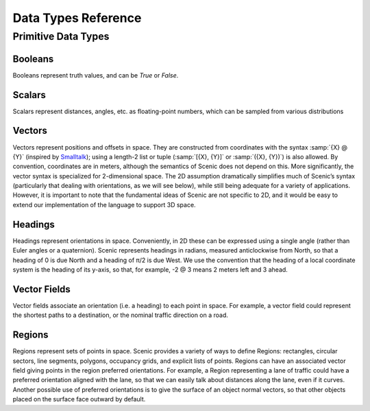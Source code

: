 ..  _data:

***********************************
Data Types Reference
***********************************

Primitive Data Types
====================

.. _Booleans:

Booleans
--------
Booleans represent truth values, and can be `True` or `False`.

.. _Scalars:

Scalars
-------
Scalars represent distances, angles, etc. as floating-point numbers, which can be sampled from various distributions

.. _Vectors:

Vectors
-------
Vectors represent positions and offsets in space. They are constructed from coordinates with the syntax :samp:`{X} @ {Y}` (inspired by `Smalltalk <http://stephane.ducasse.free.fr/FreeBooks/BlueBook/Bluebook.pdf>`_); using a length-2 list or tuple (:samp:`[{X}, {Y}]` or :samp:`({X}, {Y})`) is also allowed.
By convention, coordinates are in meters, although the semantics of Scenic does not depend on this. More significantly, the vector syntax is specialized for 2-dimensional space. The 2D assumption dramatically simplifies much of Scenic’s syntax (particularly that dealing with orientations, as we will see below), while still being adequate for a variety of applications. However, it is important to note that the fundamental ideas of Scenic are not specific to 2D, and it would be easy to extend our implementation of the language to support 3D space.

.. _Headings:

Headings
--------
Headings represent orientations in space. Conveniently, in 2D these can be expressed using a single angle (rather than Euler angles or a quaternion). Scenic represents headings in radians, measured anticlockwise from North, so that a heading of 0 is due North and a heading of π/2 is due West. We use the convention that the heading of a local coordinate system is the heading of its y-axis, so that, for example, -2 @ 3 means 2 meters left and 3 ahead.

.. _Vector Fields:

Vector Fields
-------------
Vector fields associate an orientation (i.e. a heading) to each point in space. For example, a vector field could represent the shortest paths to a destination, or the nominal traffic direction on a road.

.. _Regions:

Regions
-------
Regions represent sets of points in space. Scenic provides a variety of ways to define Regions: rectangles, circular sectors, line segments, polygons, occupancy grids, and explicit lists of points. Regions can have an associated vector field giving points in the region preferred orientations. For example, a Region representing a lane of traffic could have a preferred orientation aligned with the lane, so that we can easily talk about distances along the lane, even if it curves. Another possible use of preferred orientations is to give the surface of an object normal vectors, so that other objects placed on the surface face outward by default.
